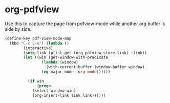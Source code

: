 * org-pdfview

  Use this to capture the page from pdfview-mode while another org buffer is side by side.

  #+BEGIN_SRC emacs-lisp
    (define-key pdf-view-mode-map
      (kbd "C-c C-e") (lambda ()
			(interactive)
			(setq link (plist-get (org-pdfview-store-link) :link))
			(let ((win (get-window-with-predicate
				    (lambda (window)
				      (with-current-buffer (window-buffer window)
					(eq major-mode 'org-mode))))))

			  (if win
			      (progn
				(select-window win)
				(org-insert-link link link))))))

  #+END_SRC
 
